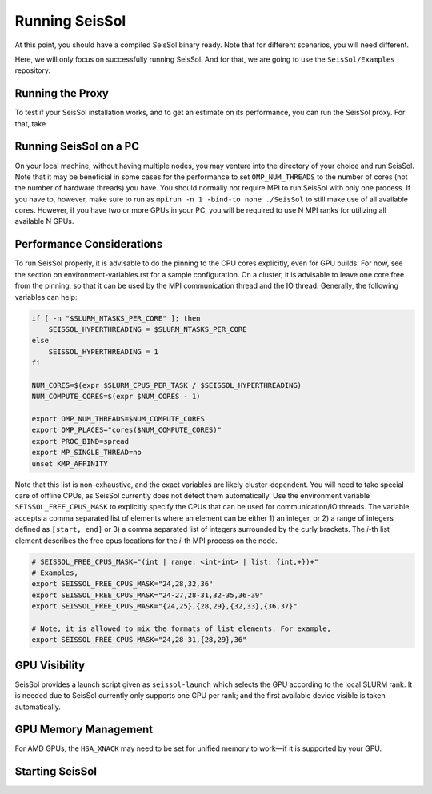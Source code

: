 Running SeisSol
===============

At this point, you should have a compiled SeisSol binary ready.
Note that for different scenarios, you will need different.

Here, we will only focus on successfully running SeisSol.
And for that, we are going to use the ``SeisSol/Examples`` repository.

Running the Proxy
-----------------

To test if your SeisSol installation works, and to get an estimate on its performance,
you can run the SeisSol proxy. For that, take

.. code-block::

Running SeisSol on a PC
-----------------------

On your local machine, without having multiple nodes, you may venture into the directory of your choice and run SeisSol.
Note that it may be beneficial in some cases for the performance to set ``OMP_NUM_THREADS`` to the number of cores (not the number of hardware threads) you have.
You should normally not require MPI to run SeisSol with only one process. If you have to, however, make sure to run as ``mpirun -n 1 -bind-to none ./SeisSol`` to still make use of all available cores.
However, if you have two or more GPUs in your PC, you will be required to use N MPI ranks for utilizing all available N GPUs.

Performance Considerations
--------------------------

To run SeisSol properly, it is advisable to do the pinning to the CPU cores explicitly, even for GPU builds.
For now, see the section on environment-variables.rst for a sample configuration. On a cluster, it is advisable to leave one core free from the pinning,
so that it can be used by the MPI communication thread and the IO thread. Generally, the following variables can help:

.. code-block:: bash

    if [ -n "$SLURM_NTASKS_PER_CORE" ]; then
        SEISSOL_HYPERTHREADING = $SLURM_NTASKS_PER_CORE
    else
        SEISSOL_HYPERTHREADING = 1
    fi

    NUM_CORES=$(expr $SLURM_CPUS_PER_TASK / $SEISSOL_HYPERTHREADING)
    NUM_COMPUTE_CORES=$(expr $NUM_CORES - 1)

    export OMP_NUM_THREADS=$NUM_COMPUTE_CORES
    export OMP_PLACES="cores($NUM_COMPUTE_CORES)"
    export PROC_BIND=spread
    export MP_SINGLE_THREAD=no
    unset KMP_AFFINITY

Note that this list is non-exhaustive, and the exact variables are likely cluster-dependent.
You will need to take special care of offline CPUs, as SeisSol currently does not detect them automatically.
Use the environment variable ``SEISSOL_FREE_CPUS_MASK`` to explicitly specify the CPUs that can be used for communication/IO threads.
The variable accepts a comma separated list of elements where an element can be either 1) an integer, or 2) a range of
integers defined as ``[start, end]`` or 3) a comma separated list of integers
surrounded by the curly brackets. The *i*-th list element describes the free cpus
locations for the *i*-th MPI process on the node.

.. code-block:: bash

  # SEISSOL_FREE_CPUS_MASK="(int | range: <int-int> | list: {int,+})+"
  # Examples,
  export SEISSOL_FREE_CPUS_MASK="24,28,32,36"
  export SEISSOL_FREE_CPUS_MASK="24-27,28-31,32-35,36-39"
  export SEISSOL_FREE_CPUS_MASK="{24,25},{28,29},{32,33},{36,37}"

  # Note, it is allowed to mix the formats of list elements. For example,
  export SEISSOL_FREE_CPUS_MASK="24,28-31,{28,29},36"

GPU Visibility
--------------

SeisSol provides a launch script given as ``seissol-launch`` which selects the GPU according to the local SLURM rank.
It is needed due to SeisSol currently only supports one GPU per rank; and the first available device visible is taken automatically.

GPU Memory Management
---------------------



For AMD GPUs, the ``HSA_XNACK`` may need to be set for unified memory to work—if it is supported by your GPU.

Starting SeisSol
----------------


